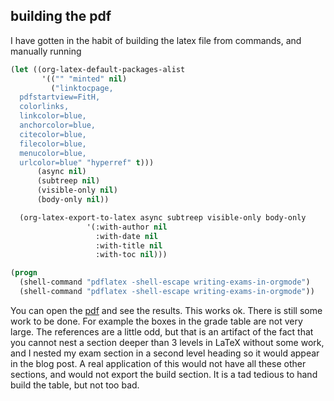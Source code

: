 ** building the pdf
   :PROPERTIES:
   :date:     2013/10/23 16:46:37
   :updated:  2013/10/23 16:46:37
   :END:
I have gotten in the habit of building the latex file from commands, and manually running 

#+BEGIN_SRC emacs-lisp
(let ((org-latex-default-packages-alist
       '(("" "minted" nil)
         ("linktocpage,
  pdfstartview=FitH,
  colorlinks,
  linkcolor=blue,
  anchorcolor=blue,
  citecolor=blue,
  filecolor=blue,
  menucolor=blue,
  urlcolor=blue" "hyperref" t)))
      (async nil)
      (subtreep nil)
      (visible-only nil)
      (body-only nil))

  (org-latex-export-to-latex async subtreep visible-only body-only
			     '(:with-author nil
			       :with-date nil
			       :with-title nil
			       :with-toc nil)))

#+END_SRC

#+RESULTS:

#+BEGIN_SRC emacs-lisp
(progn
  (shell-command "pdflatex -shell-escape writing-exams-in-orgmode")
  (shell-command "pdflatex -shell-escape writing-exams-in-orgmode"))
#+END_SRC

#+RESULTS:

You can open the [[./writing-exams-in-orgmode.pdf][pdf]] and see the results. This works ok. There is still some work to be done. For example the boxes in the grade table are not very large. The references are a little odd, but that is an artifact of the fact that you cannot nest a section deeper than 3 levels in LaTeX without some work, and I nested my exam section in a second level heading so it would appear in the blog post. A real application of this would not have all these other sections, and would not export the build section. It is a tad tedious to hand build the table, but not too bad. 